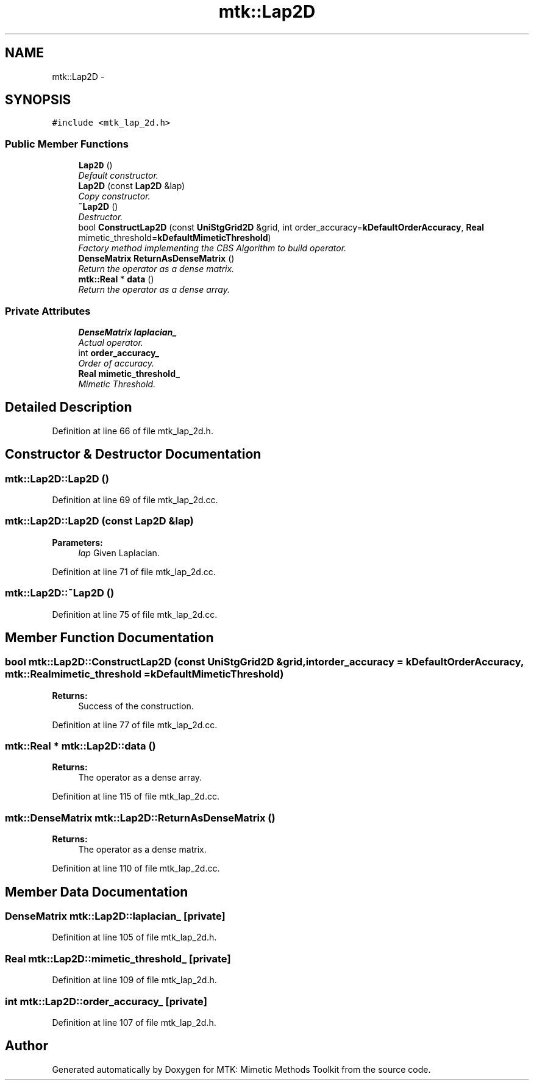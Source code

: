 .TH "mtk::Lap2D" 3 "Tue Nov 17 2015" "MTK: Mimetic Methods Toolkit" \" -*- nroff -*-
.ad l
.nh
.SH NAME
mtk::Lap2D \- 
.SH SYNOPSIS
.br
.PP
.PP
\fC#include <mtk_lap_2d\&.h>\fP
.SS "Public Member Functions"

.in +1c
.ti -1c
.RI "\fBLap2D\fP ()"
.br
.RI "\fIDefault constructor\&. \fP"
.ti -1c
.RI "\fBLap2D\fP (const \fBLap2D\fP &lap)"
.br
.RI "\fICopy constructor\&. \fP"
.ti -1c
.RI "\fB~Lap2D\fP ()"
.br
.RI "\fIDestructor\&. \fP"
.ti -1c
.RI "bool \fBConstructLap2D\fP (const \fBUniStgGrid2D\fP &grid, int order_accuracy=\fBkDefaultOrderAccuracy\fP, \fBReal\fP mimetic_threshold=\fBkDefaultMimeticThreshold\fP)"
.br
.RI "\fIFactory method implementing the CBS Algorithm to build operator\&. \fP"
.ti -1c
.RI "\fBDenseMatrix\fP \fBReturnAsDenseMatrix\fP ()"
.br
.RI "\fIReturn the operator as a dense matrix\&. \fP"
.ti -1c
.RI "\fBmtk::Real\fP * \fBdata\fP ()"
.br
.RI "\fIReturn the operator as a dense array\&. \fP"
.in -1c
.SS "Private Attributes"

.in +1c
.ti -1c
.RI "\fBDenseMatrix\fP \fBlaplacian_\fP"
.br
.RI "\fIActual operator\&. \fP"
.ti -1c
.RI "int \fBorder_accuracy_\fP"
.br
.RI "\fIOrder of accuracy\&. \fP"
.ti -1c
.RI "\fBReal\fP \fBmimetic_threshold_\fP"
.br
.RI "\fIMimetic Threshold\&. \fP"
.in -1c
.SH "Detailed Description"
.PP 
Definition at line 66 of file mtk_lap_2d\&.h\&.
.SH "Constructor & Destructor Documentation"
.PP 
.SS "mtk::Lap2D::Lap2D ()"

.PP
Definition at line 69 of file mtk_lap_2d\&.cc\&.
.SS "mtk::Lap2D::Lap2D (const \fBLap2D\fP &lap)"

.PP
\fBParameters:\fP
.RS 4
\fIlap\fP Given Laplacian\&. 
.RE
.PP

.PP
Definition at line 71 of file mtk_lap_2d\&.cc\&.
.SS "mtk::Lap2D::~Lap2D ()"

.PP
Definition at line 75 of file mtk_lap_2d\&.cc\&.
.SH "Member Function Documentation"
.PP 
.SS "bool mtk::Lap2D::ConstructLap2D (const \fBUniStgGrid2D\fP &grid, intorder_accuracy = \fC\fBkDefaultOrderAccuracy\fP\fP, \fBmtk::Real\fPmimetic_threshold = \fC\fBkDefaultMimeticThreshold\fP\fP)"

.PP
\fBReturns:\fP
.RS 4
Success of the construction\&. 
.RE
.PP

.PP
Definition at line 77 of file mtk_lap_2d\&.cc\&.
.SS "\fBmtk::Real\fP * mtk::Lap2D::data ()"

.PP
\fBReturns:\fP
.RS 4
The operator as a dense array\&. 
.RE
.PP

.PP
Definition at line 115 of file mtk_lap_2d\&.cc\&.
.SS "\fBmtk::DenseMatrix\fP mtk::Lap2D::ReturnAsDenseMatrix ()"

.PP
\fBReturns:\fP
.RS 4
The operator as a dense matrix\&. 
.RE
.PP

.PP
Definition at line 110 of file mtk_lap_2d\&.cc\&.
.SH "Member Data Documentation"
.PP 
.SS "\fBDenseMatrix\fP mtk::Lap2D::laplacian_\fC [private]\fP"

.PP
Definition at line 105 of file mtk_lap_2d\&.h\&.
.SS "\fBReal\fP mtk::Lap2D::mimetic_threshold_\fC [private]\fP"

.PP
Definition at line 109 of file mtk_lap_2d\&.h\&.
.SS "int mtk::Lap2D::order_accuracy_\fC [private]\fP"

.PP
Definition at line 107 of file mtk_lap_2d\&.h\&.

.SH "Author"
.PP 
Generated automatically by Doxygen for MTK: Mimetic Methods Toolkit from the source code\&.

